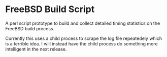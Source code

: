* FreeBSD Build Script

A perl script prototype to build and collect detailed timing
statistics on the FreeBSD build process.

Currently this uses a child process to scrape the log file repeatedely
which is a terrible idea.  I will instead have the child process do
something more intelligent in the next release.
